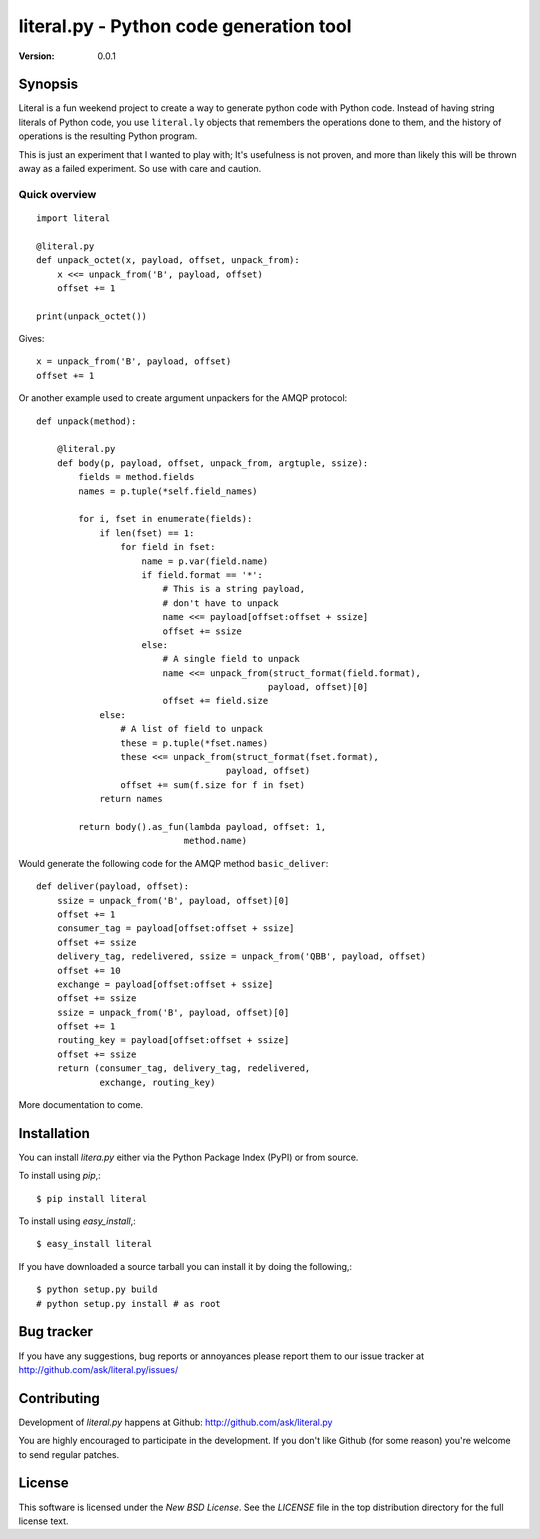 ##############################################
 literal.py - Python code generation tool
##############################################

:Version: 0.0.1

Synopsis
========

Literal is a fun weekend project to create a way to generate python
code with Python code.  Instead of having string literals of Python
code, you use ``literal.ly`` objects that remembers the operations
done to them, and the history of operations is the resulting
Python program.

This is just an experiment that I wanted to play with;
It's usefulness is not proven, and more than likely
this will be thrown away as a failed experiment. So use
with care and caution.

Quick overview
--------------

::

    import literal

    @literal.py
    def unpack_octet(x, payload, offset, unpack_from):
        x <<= unpack_from('B', payload, offset)
        offset += 1

    print(unpack_octet())

Gives::

    x = unpack_from('B', payload, offset)
    offset += 1


Or another example used to create argument unpackers
for the AMQP protocol::

    def unpack(method):

        @literal.py
        def body(p, payload, offset, unpack_from, argtuple, ssize):
            fields = method.fields
            names = p.tuple(*self.field_names)

            for i, fset in enumerate(fields):
                if len(fset) == 1:
                    for field in fset:
                        name = p.var(field.name)
                        if field.format == '*':
                            # This is a string payload,
                            # don't have to unpack
                            name <<= payload[offset:offset + ssize]
                            offset += ssize
                        else:
                            # A single field to unpack
                            name <<= unpack_from(struct_format(field.format),
                                                payload, offset)[0]
                            offset += field.size
                else:
                    # A list of field to unpack
                    these = p.tuple(*fset.names)
                    these <<= unpack_from(struct_format(fset.format),
                                        payload, offset)
                    offset += sum(f.size for f in fset)
                return names

            return body().as_fun(lambda payload, offset: 1,
                                method.name)


Would generate the following code for the AMQP method ``basic_deliver``::

    def deliver(payload, offset):
        ssize = unpack_from('B', payload, offset)[0]
        offset += 1
        consumer_tag = payload[offset:offset + ssize]
        offset += ssize
        delivery_tag, redelivered, ssize = unpack_from('QBB', payload, offset)
        offset += 10
        exchange = payload[offset:offset + ssize]
        offset += ssize
        ssize = unpack_from('B', payload, offset)[0]
        offset += 1
        routing_key = payload[offset:offset + ssize]
        offset += ssize
        return (consumer_tag, delivery_tag, redelivered,
                exchange, routing_key)


More documentation to come.

Installation
============

You can install `litera.py` either via the Python Package Index (PyPI)
or from source.

To install using `pip`,::

    $ pip install literal

To install using `easy_install`,::

    $ easy_install literal

If you have downloaded a source tarball you can install it
by doing the following,::

    $ python setup.py build
    # python setup.py install # as root


Bug tracker
===========

If you have any suggestions, bug reports or annoyances please report them
to our issue tracker at http://github.com/ask/literal.py/issues/

Contributing
============

Development of `literal.py` happens at Github:
http://github.com/ask/literal.py

You are highly encouraged to participate in the development. If you don't
like Github (for some reason) you're welcome to send regular patches.

License
=======

This software is licensed under the `New BSD License`. See the `LICENSE`
file in the top distribution directory for the full license text.
